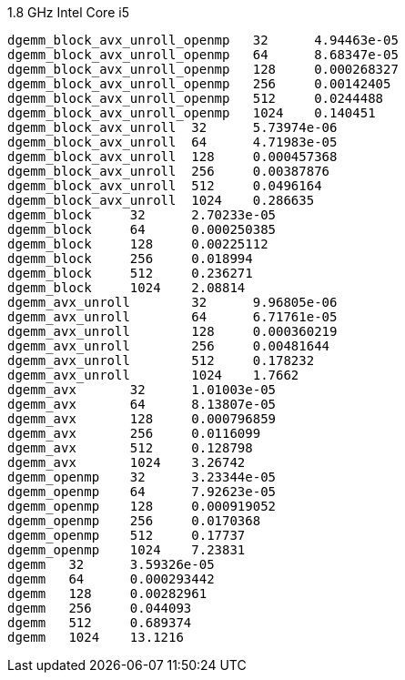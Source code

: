 1.8 GHz Intel Core i5

----
dgemm_block_avx_unroll_openmp	32	4.94463e-05
dgemm_block_avx_unroll_openmp	64	8.68347e-05
dgemm_block_avx_unroll_openmp	128	0.000268327
dgemm_block_avx_unroll_openmp	256	0.00142405
dgemm_block_avx_unroll_openmp	512	0.0244488
dgemm_block_avx_unroll_openmp	1024	0.140451
dgemm_block_avx_unroll	32	5.73974e-06
dgemm_block_avx_unroll	64	4.71983e-05
dgemm_block_avx_unroll	128	0.000457368
dgemm_block_avx_unroll	256	0.00387876
dgemm_block_avx_unroll	512	0.0496164
dgemm_block_avx_unroll	1024	0.286635
dgemm_block	32	2.70233e-05
dgemm_block	64	0.000250385
dgemm_block	128	0.00225112
dgemm_block	256	0.018994
dgemm_block	512	0.236271
dgemm_block	1024	2.08814
dgemm_avx_unroll	32	9.96805e-06
dgemm_avx_unroll	64	6.71761e-05
dgemm_avx_unroll	128	0.000360219
dgemm_avx_unroll	256	0.00481644
dgemm_avx_unroll	512	0.178232
dgemm_avx_unroll	1024	1.7662
dgemm_avx	32	1.01003e-05
dgemm_avx	64	8.13807e-05
dgemm_avx	128	0.000796859
dgemm_avx	256	0.0116099
dgemm_avx	512	0.128798
dgemm_avx	1024	3.26742
dgemm_openmp	32	3.23344e-05
dgemm_openmp	64	7.92623e-05
dgemm_openmp	128	0.000919052
dgemm_openmp	256	0.0170368
dgemm_openmp	512	0.17737
dgemm_openmp	1024	7.23831
dgemm	32	3.59326e-05
dgemm	64	0.000293442
dgemm	128	0.00282961
dgemm	256	0.044093
dgemm	512	0.689374
dgemm	1024	13.1216
----
